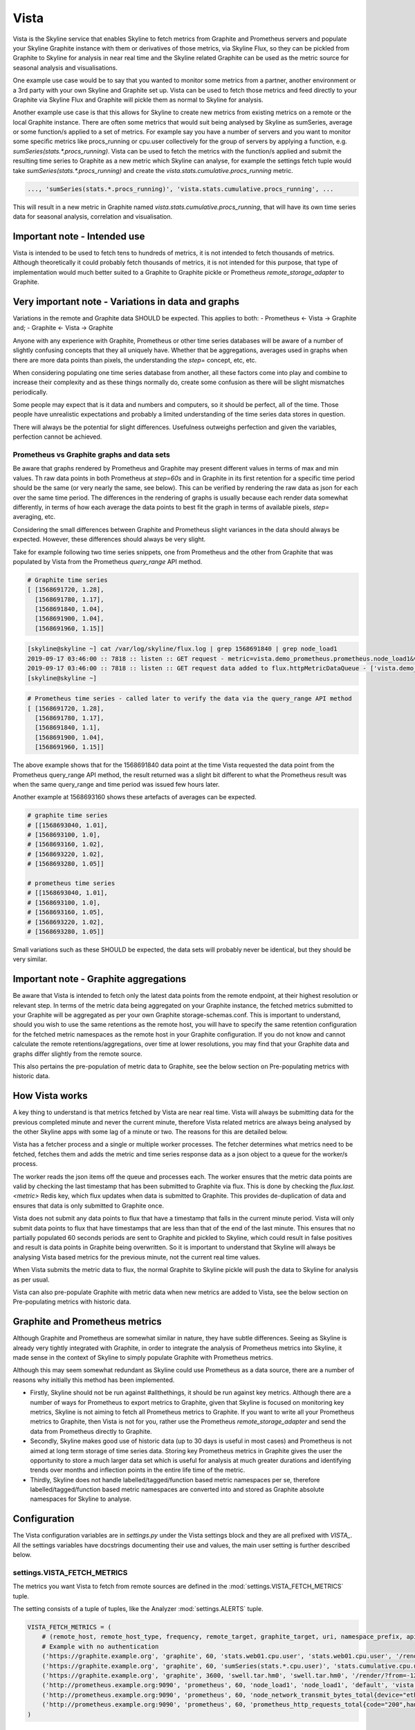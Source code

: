 .. role:: skyblue
.. role:: red

Vista
=====

Vista is the Skyline service that enables Skyline to fetch metrics from Graphite
and Prometheus servers and populate your Skyline Graphite instance with
them or derivatives of those metrics, via Skyline Flux, so they can be pickled
from Graphite to Skyline for analysis in near real time and the Skyline related
Graphite can be used as the metric source for seasonal analysis and
visualisations.

One example use case would be to say that you wanted to monitor some metrics
from a partner, another environment or a 3rd party with your own Skyline and
Graphite set up.  Vista can be used to fetch those metrics and feed directly to
your Graphite via Skyline Flux and Graphite will pickle them as normal to
Skyline for analysis.

Another example use case is that this allows for Skyline to create new metrics
from existing metrics on a remote or the local Graphite instance.  There are
often some metrics that would suit being analysed by Skyline as sumSeries,
average or some function/s applied to a set of metrics.  For example say you
have a number of servers and you want to monitor some specific metrics like
procs_running or cpu.user collectively for the group of servers by applying a
function, e.g. `sumSeries(stats.*.procs_running)`.  Vista can be used to fetch
the metrics with the function/s applied and submit the resulting time series to
Graphite as a new metric which Skyline can analyse, for example the settings
fetch tuple would take `sumSeries(stats.*.procs_running)` and create the
`vista.stats.cumulative.procs_running` metric.

.. code-block:: python

    ..., 'sumSeries(stats.*.procs_running)', 'vista.stats.cumulative.procs_running', ...

This will result in a new metric in Graphite named
`vista.stats.cumulative.procs_running`, that will have its own time series data
for seasonal analysis, correlation and visualisation.

Important note - Intended use
-----------------------------

Vista is intended to be used to fetch tens to hundreds of metrics, it is not
intended to fetch thousands of metrics.  Although theoretically it could
probably fetch thousands of metrics, it is not intended for this purpose, that
type of implementation would much better suited to a Graphite to Graphite pickle
or Prometheus `remote_storage_adapter` to Graphite.

Very important note - Variations in data and graphs
---------------------------------------------------

Variations in the remote and Graphite data SHOULD be expected.  This applies to
both:
- Prometheus <- Vista -> Graphite and;
- Graphite <- Vista -> Graphite

Anyone with any experience with Graphite, Prometheus or other time series
databases will be aware of a number of slightly confusing concepts that they all
uniquely have.  Whether that be aggregations, averages used in graphs when there
are more data points than pixels, the understanding the `step=` concept, etc,
etc.

When considering populating one time series database from another, all these
factors come into play and combine to increase their complexity and as these
things normally do, create some confusion as there will be slight mismatches
periodically.

Some people may expect that is it data and numbers and computers, so it should
be perfect, all of the time.  Those people have unrealistic expectations and
probably a limited understanding of the time series data stores in question.

There will always be the potential for slight differences.  Usefulness outweighs
perfection and given the variables, perfection cannot be achieved.

Prometheus vs Graphite graphs and data sets
~~~~~~~~~~~~~~~~~~~~~~~~~~~~~~~~~~~~~~~~~~~

Be aware that graphs rendered by Prometheus and Graphite may present different
values in terms of max and min values.  Th raw data points in both Prometheus at
`step=60s` and in Graphite in its first retention for a specific time period
should be the same (or very nearly the same, see below).  This can be verified
by rendering the raw data as json for each over the same time period.  The
differences in the rendering of graphs is usually because each render data
somewhat differently, in terms of how each average the data points to best fit
the graph in terms of available pixels, `step=` averaging, etc.

Considering the small differences between Graphite and Prometheus slight
variances in the data should always be expected.  However, these differences
should always be very slight.

Take for example following two time series snippets, one from Prometheus and the
other from Graphite that was populated by Vista from the Prometheus
`query_range` API method.

.. code-block:: python

  # Graphite time series
  [ [1568691720, 1.28],
    [1568691780, 1.17],
    [1568691840, 1.04],
    [1568691900, 1.04],
    [1568691960, 1.15]]

.. code-block:: bash

  [skyline@skyline ~] cat /var/log/skyline/flux.log | grep 1568691840 | grep node_load1
  2019-09-17 03:46:00 :: 7818 :: listen :: GET request - metric=vista.demo_prometheus.prometheus.node_load1&value=1.04&timestamp=1568691840&key=xxxx
  2019-09-17 03:46:00 :: 7818 :: listen :: GET request data added to flux.httpMetricDataQueue - ['vista.demo_prometheus.prometheus.node_load1', 1.04, 1568691840]
  [skyline@skyline ~]

.. code-block:: python

  # Prometheus time series - called later to verify the data via the query_range API method
  [ [1568691720, 1.28],
    [1568691780, 1.17],
    [1568691840, 1.1],
    [1568691900, 1.04],
    [1568691960, 1.15]]

The above example shows that for the 1568691840 data point at the time Vista
requested the data point from the Prometheus query_range API method, the result
returned was a slight bit different to what the Prometheus result was when the
same query_range and time period was issued few hours later.

Another example at 1568693160 shows these artefacts of averages can be expected.

.. code-block:: python

  # graphite time series
  # [[1568693040, 1.01],
  # [1568693100, 1.0],
  # [1568693160, 1.02],
  # [1568693220, 1.02],
  # [1568693280, 1.05]]

  # prometheus time series
  # [[1568693040, 1.01],
  # [1568693100, 1.0],
  # [1568693160, 1.05],
  # [1568693220, 1.02],
  # [1568693280, 1.05]]

Small variations such as these SHOULD be expected, the data sets will probably
never be identical, but they should be very similar.

Important note - Graphite aggregations
--------------------------------------

Be aware that Vista is intended to fetch only the latest data points from the
remote endpoint, at their highest resolution or relevant step.  In terms of the
metric data being aggregated on your Graphite instance, the fetched metrics
submitted to your Graphite will be aggregated as per your own Graphite
storage-schemas.conf.   This is important to understand, should you wish to use
the same retentions as the remote host, you will have to specify the same
retention configuration for the fetched metric namespaces as the remote host in
your Graphite configuration.  If you do not know and cannot calculate the remote
retentions/aggregations, over time at lower resolutions, you may find that your
Graphite data and graphs differ slightly from the remote source.

This also pertains the pre-population of metric data to Graphite, see the below
section on Pre-populating metrics with historic data.

How Vista works
---------------

A key thing to understand is that metrics fetched by Vista are near real time.
Vista will always be submitting data for the previous completed minute and never
the current minute, therefore Vista related metrics are always being analysed by
the other Skyline apps with some lag of a minute or two.  The reasons for this
are detailed below.

Vista has a fetcher process and a single or multiple worker processes. The
fetcher determines what metrics need to be fetched, fetches them and adds the
metric and time series response data as a json object to a queue for the
worker/s process.

The worker reads the json items off the queue and processes each.  The worker
ensures that the metric data points are valid by checking the last timestamp
that has been submitted to Graphite via flux.  This is done by checking the
`flux.last.<metric>` Redis key, which flux updates when data is submitted to
Graphite.  This provides de-duplication of data and ensures that data is only
submitted to Graphite once.

Vista does not submit any data points to flux that have a timestamp that falls
in the current minute period.  Vista will only submit data points to flux that
have timestamps that are less than that of the end of the last minute.  This
ensures that no partially populated 60 seconds periods are sent to Graphite and
pickled to Skyline, which could result in false positives and result is data
points in Graphite being overwritten.  So it is important to understand that
Skyline will always be analysing Vista based metrics for the previous minute,
not the current real time values.

When Vista submits the metric data to flux, the normal Graphite to Skyline
pickle will push the data to Skyline for analysis as per usual.

Vista can also pre-populate Graphite with metric data when new metrics are
added to Vista, see the below section on Pre-populating metrics with historic
data.

Graphite and Prometheus metrics
-------------------------------

Although Graphite and Prometheus are somewhat similar in nature, they have
subtle differences.  Seeing as Skyline is already very tightly integrated with
Graphite, in order to integrate the analysis of Prometheus metrics into Skyline,
it made sense in the context of Skyline to simply populate Graphite with
Prometheus metrics.

Although this may seem somewhat redundant as Skyline could use Prometheus as a
data source, there are a number of reasons why initially this method has been
implemented.

- Firstly, Skyline should not be run against #allthethings, it should be run
  against key metrics.  Although there are a number of ways for Prometheus to
  export metrics to Graphite, given that Skyline is focused on monitoring key
  metrics, Skyline is not aiming to fetch all Prometheus metrics to Graphite.
  If you want to write all your Prometheus metrics to Graphite, then Vista is
  not for you, rather use the Prometheus `remote_storage_adapter` and send the
  data from Prometheus directly to Graphite.
- Secondly, Skyline makes good use of historic data (up to 30 days is useful in
  most cases) and Prometheus is not aimed at long term storage of time series
  data.  Storing key Prometheus metrics in Graphite gives the user the
  opportunity to store a much larger data set which is useful for analysis at
  much greater durations and identifying trends over months and inflection
  points in the entire life time of the metric.
- Thirdly, Skyline does not handle labelled/tagged/function based metric
  namespaces per se, therefore labelled/tagged/function based metric
  namespaces are converted into and stored as Graphite absolute namespaces for
  Skyline to analyse.

Configuration
-------------

The Vista configuration variables are in `settings.py` under the Vista settings
block and they are all prefixed with `VISTA_`.  All the settings variables have
docstrings documenting their use and values, the main user setting is further
described below.

settings.VISTA_FETCH_METRICS
~~~~~~~~~~~~~~~~~~~~~~~~~~~~

The metrics you want Vista to fetch from remote sources are defined in the
:mod:`settings.VISTA_FETCH_METRICS` tuple.

The setting consists of a tuple of tuples, like the Analyzer
:mod:`settings.ALERTS` tuple.

.. code-block:: python

    VISTA_FETCH_METRICS = (
        # (remote_host, remote_host_type, frequency, remote_target, graphite_target, uri, namespace_prefix, api_key, token, user, password, (populate_at_resolution_1, populate_at_resolution_2, ...)),
        # Example with no authentication
        ('https://graphite.example.org', 'graphite', 60, 'stats.web01.cpu.user', 'stats.web01.cpu.user', '/render/?from=-10minutes&format=json&target=', 'vista.graphite_example_org', None, None, None, None, ('90days', '7days', '24hours', '6hours')),
        ('https://graphite.example.org', 'graphite', 60, 'sumSeries(stats.*.cpu.user)', 'stats.cumulative.cpu.user', '/render/?from=-10minutes&format=json&target=', 'vista.graphite_example_org', None, None, None, None, ('90days', '7days', '24hours', '6hours')),
        ('https://graphite.example.org', 'graphite', 3600, 'swell.tar.hm0', 'swell.tar.hm0', '/render/?from=-120minutes&format=json&target=', 'graphite_example_org', None, None, None, None, ('90days', '7days', '24hours', '6hours')),
        ('http://prometheus.example.org:9090', 'prometheus', 60, 'node_load1', 'node_load1', 'default', 'vista.prometheus_example_org', None, None, None, None, , ('15d')),
        ('http://prometheus.example.org:9090', 'prometheus', 60, 'node_network_transmit_bytes_total{device="eth0"}', 'node_network_transmit_bytes_total.eth0', 'default', 'vista.prometheus_example_org', None, None, None, None, , ('15d',)),
        ('http://prometheus.example.org:9090', 'prometheus', 60, 'prometheus_http_requests_total{code="200",handler="/api/v1/query_range",instance="prometheus.example.org:9090",job="prometheus"}', 'prometheus_http_requests_total.code.200.handler.api.v1.query_range', 'default', 'vista.prometheus_example_org', None, None, None, None, , ('15d',)),
    )

Each of the tuple parameters are documented directly in the docstrings
documentation (:mod:`settings.VISTA_FETCH_GRAPHITE_METRICS`), however some of
these settings are further described below in more detail to clarify how some of
them work.

.. note:: No authentication methods have been added to Vista yet although the
  they are defined in the fetch tuples.

remote_target
~~~~~~~~~~~~~

.. warning:: Only absolute name spaces must be declared in the tuple, wildcard
  metric name spaces are NOT be handled, unless the wildcard namespace is
  declared in a function that results in a single time series.

frequency
~~~~~~~~~

How often to fetch new data from the remote host, under normal circumstances
this would generally be 60 seconds, however it can be set to any frequency.  It
must be noted that the metric in the fetch tuple is bound by frequency.  As
shown in the example above, there are two fetch tuples for graphite.example.org
one that specifies metrics at 60 seconds and one for 3600 seconds (hourly).

uri
~~~

**Graphite**

The uri parameter is currently always applied to Graphite sources.  The time frame
you use in the uri should be short, this results in less bandwidth and less load
on the remote source.  Fetching the last 10 minutes of data from the remote
Graphite should be reasonable in most cases.  It is important to note that Vista
will automatically determine if there is missing data and adjust the from or
start parameter as appropriate if required.

**Prometheus**

For Prometheus metrics due to the `query_range` API method requiring a timestamp
for the start and end parameters, the uri 'default' is hard coded and in most
cases probably sufficient.  The default uri uses the `query_range` API method
and requests the last 5 minutes of data with a step of 60 seconds.  Both Vista
and the flux/populate_metric endpoint generate the Prometheus URIs dynamically,
with url encoding being applied to the `remote_target` and interpolating the
start and end parameters based on the current_unix_timestamp:
.. code-block::

  /api/v1/query_range?query=<URLENCODED_TARGET>&start=<(current_unix_timestamp-300)>&end=<current_unix_timestamp>&step=60s

Any `remote_target` metric name that is in a tagged or function format, must
have a `graphite_target` defined in the tuple.  As in the example above, metrics
that have a function applied to them can be retrieved as well, but they too need
to be converted to an absolute `graphite_target`.

Should you not wish to use the 'default' uri, you can experiment with passing a
uri for the metric with the appropriate url encoding of the `remote_target`,
should it require escaping, and url encoding any of the function related strings
for example:

.. code-block:: python

        ('http://prometheus.example.org:9090', 'prometheus', 60, 'node_network_receive_bytes_total{device="eth0"}', 'node_network_receive_bytes_total.eth0', '/api/v1/query?query=node_network_transmit_bytes_total%7Bdevice=%22eth0%22%7D%5B5m%5D', 'vista.prometheus_example_org', None, None, None, None, , ('15d',)),

The uri above is passed as:
::

  /api/v1/query?query=node_network_transmit_bytes_total%7Bdevice=%22eth0%22%7D%5B5m%5D

and declares the query API method and `[5m]` which is the last 5 minutes
of raw data and url encodes the necessary parts.  You would not use this, it is
just an example.

namespace_prefix
~~~~~~~~~~~~~~~~

If you do not want to pass a namespace_prefix for metrics, set this to:

::

  ''

Let us say you want to fetch some metrics from graphite.example.org and say the
metric name spaces are as follows:

::

    stats.etcd-1.cpu.user
    stats.etcd-2.cpu.user

Now let us say you have your own `stats` name space, in the above example
`VISTA_FETCH_METRICS` fetch tuple we have declared the `namespace_prefix` as
`'graphite_example_org'` so Vista would populate the following Graphite name
space on your Graphite:

::

    vista.graphite_example_org.stats.etcd-1.cpu.user
    vista.graphite_example_org.stats.etcd-2.cpu.user

Note the namespace_prefix in the fetch tuple must NOT have a trailing dot, e.g.
::

  'vista.graphite_example_org'

populate_at_resolutions
~~~~~~~~~~~~~~~~~~~~~~~

You may wish to pre-populate your Graphite with historic data for metrics so
that Skyline can immediately begin analysing the metric with historic data and
seasonality patterns.

In the :mod:`settings.VISTA_FETCH_METRICS` tuple the final element in the tuple
is a tuple referred to as `populate_at_resolutions`, in this tuple you can
define resolutions that you want to pre-populate your Graphite with.  If you do
not want to pre-populate Graphite then do not use a tuple simply set this to
`()`.

Let us take a look at how this setting looks and works, from the above example

.. code-block:: python

        # (remote_host, remote_host_type, frequency, remote_target, graphite_target, uri, namespace_prefix, api_key, token, user, password, (populate_at_resolution_1, populate_at_resolution_2, ...)),
        ('https://graphite.example.org', 'graphite', 60, 'stats.web01.cpu.user', 'stats.web01.cpu.user', '/render/?from=-10minutes&format=json&target=', 'vista.graphite_example_org', None, None, None, None, ('90days', '7days', '24hours', '6hours')),

Here the final tuple defining `populate_at_resolutions` is set to
`('90days', '7days', '24hours', '6hours')`

So in this instance when these metrics are first added to Vista, Vista will
submit a request to /flux/populate_metric for the metric to populate the metric
at the resolutions defined in the  `populate_at_resolutions` tuple.

It must be noted that the pre-populating of Prometheus metrics is done using a
resample of the raw data.  In all other instances, Vista uses the Prometheus
`query_range` API method with a `step=60s`, where Prometheus does the resampling.
Unfortunately this API method is limited to 11000 data points, on a period and
data set that has more than 11000 data points the query endpoint should be used
to get raw data - https://github.com/prometheus/prometheus/issues/2253#issuecomment-346288842

Therefore to pre-populate Vista needs to do the resampling using the 1Min mean
of the raw data, which should return what a Prometheus `query_range` would
return with `step=60`, an average per minute, but there could be some slight
differences.

Taking a default Prometheus example where there is only 15 days of data.

.. code-block:: python

  # (remote_host, remote_host_type, frequency, remote_target, graphite_target, uri, namespace_prefix, api_key, token, user, password, (populate_at_resolution_1, populate_at_resolution_2, ...)),
  ('http://prometheus.example.org:9090', 'prometheus', 60, 'node_load1', 'node_load1', 'default', 'vista.prometheus_example_org', None, None, None, None, , ('15d',)),

So in this instance when the Prometheus metrics are first added to Vista,
Vista would submit a request to `/flux/populate_metric` to populate the metric
at 15d using the query query and resampling based on the average
`/api/v1/query?query=<URLENCODED_TARGET>[15d]`

.. warning:: If you are only declaring a single resolution in the
  `populate_at_resolution` tuple, such as `('15d',)` you MUST have a trailing
  comma behind the resolution to define it as a tuple of tuples.  If you fail
  to add the trailing comma, '15d' will be interpreted as:

  1

  5

  d

  Not 15d.

Missing data
------------

Vista makes best effort to retrieve any missing metric data by referring to the
last timestamp for data reported by flux.  Take for example a case where the
Vista service has stopped or there was a network partition between your Skyline
server and the remote source, Vista will attempt to backfill any missing data
points for metrics it fetches, either itself, if the gap is less than
`(frequency + 300)` seconds or with /flux/populate_metric if the gap is longer.
Once again this may result in some small dissimilarities between the data sets,
which is better than air gaps.
